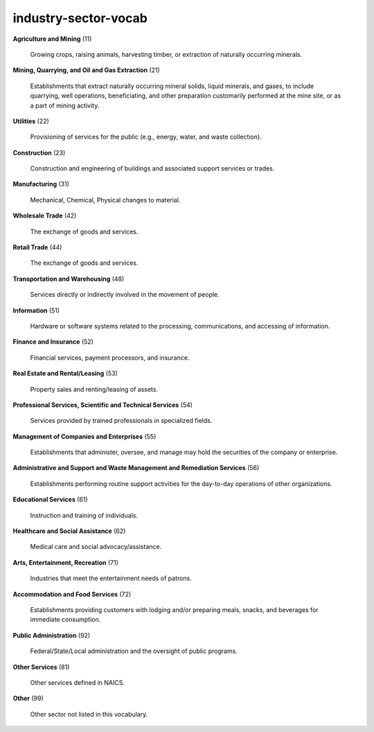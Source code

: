 industry-sector-vocab
=====================

**Agriculture and Mining** (11)

    Growing crops, raising animals, harvesting timber, or extraction of naturally occurring minerals.

**Mining, Quarrying, and Oil and Gas Extraction** (21)

    Establishments that extract naturally occurring mineral solids, liquid minerals, and gases, to include quarrying, well operations, beneficiating, and other preparation customarily performed at the mine site, or as a part of mining activity.

**Utilities** (22)

    Provisioning of services for the public (e.g., energy, water, and waste collection).

**Construction** (23)

    Construction and engineering of buildings and associated support services or trades.

**Manufacturing** (31)

    Mechanical, Chemical, Physical changes to material.

**Wholesale Trade** (42)

    The exchange of goods and services.

**Retail Trade** (44)

    The exchange of goods and services.

**Transportation and Warehousing** (48)

    Services directly or indirectly involved in the movement of people.

**Information** (51)

    Hardware or software systems related to the processing, communications, and accessing of information.

**Finance and Insurance** (52)

    Financial services, payment processors, and insurance.

**Real Estate and Rental/Leasing** (53)

    Property sales and renting/leasing of assets.

**Professional Services, Scientific and Technical Services** (54)

    Services provided by trained professionals in specialized fields.

**Management of Companies and Enterprises** (55)

    Establishments that administer, oversee, and manage may hold the securities of the company or enterprise.

**Administrative and Support and Waste Management and Remediation Services** (56)

    Establishments performing routine support activities for the day-to-day operations of other organizations.

**Educational Services** (61)

    Instruction and training of individuals.

**Healthcare and Social Assistance** (62)

    Medical care and social advocacy/assistance.

**Arts, Entertainment, Recreation** (71)

    Industries that meet the entertainment needs of patrons.

**Accommodation and Food Services** (72)

    Establishments providing customers with lodging and/or preparing meals, snacks, and beverages for immediate consumption.

**Public Administration** (92)

    Federal/State/Local administration and the oversight of public programs.

**Other Services** (81)

    Other services defined in NAICS.

**Other** (99)

    Other sector not listed in this vocabulary.

